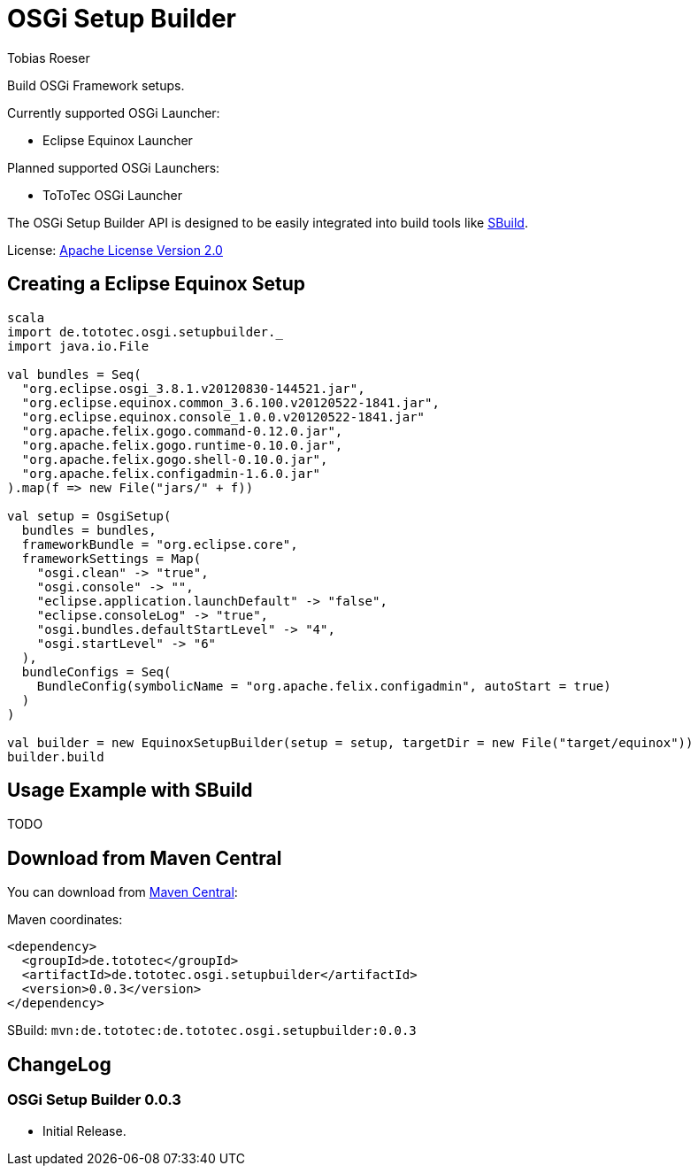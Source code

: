 = OSGi Setup Builder
:author: Tobias Roeser
:builderversion: 0.0.3

Build OSGi Framework setups.

Currently supported OSGi Launcher:

* Eclipse Equinox Launcher

Planned supported OSGi Launchers:

* ToToTec OSGi Launcher

The OSGi Setup Builder API is designed to be easily integrated into build tools like http://sbuild.tototec.de[SBuild].

License: http://www.apache.org/licenses/LICENSE-2.0.html[Apache License Version 2.0]

== Creating a Eclipse Equinox Setup

[source,scala]
----
scala
import de.tototec.osgi.setupbuilder._
import java.io.File

val bundles = Seq(
  "org.eclipse.osgi_3.8.1.v20120830-144521.jar",
  "org.eclipse.equinox.common_3.6.100.v20120522-1841.jar",
  "org.eclipse.equinox.console_1.0.0.v20120522-1841.jar"
  "org.apache.felix.gogo.command-0.12.0.jar",
  "org.apache.felix.gogo.runtime-0.10.0.jar",
  "org.apache.felix.gogo.shell-0.10.0.jar",
  "org.apache.felix.configadmin-1.6.0.jar"
).map(f => new File("jars/" + f))

val setup = OsgiSetup(
  bundles = bundles,
  frameworkBundle = "org.eclipse.core",
  frameworkSettings = Map(
    "osgi.clean" -> "true",
    "osgi.console" -> "",
    "eclipse.application.launchDefault" -> "false",
    "eclipse.consoleLog" -> "true",
    "osgi.bundles.defaultStartLevel" -> "4",
    "osgi.startLevel" -> "6"
  ),
  bundleConfigs = Seq(
    BundleConfig(symbolicName = "org.apache.felix.configadmin", autoStart = true)
  )
)

val builder = new EquinoxSetupBuilder(setup = setup, targetDir = new File("target/equinox"))
builder.build
----

== Usage Example with SBuild

TODO

== Download from Maven Central

You can download from http://central.maven.org/maven2/de/tototec/de.tototec.osgi.setupbuilder/[Maven Central]:

Maven coordinates:

[source,xml,subs="attributes,verbatim"]]
----
<dependency>
  <groupId>de.tototec</groupId>
  <artifactId>de.tototec.osgi.setupbuilder</artifactId>
  <version>{builderversion}</version>
</dependency>
----

SBuild: `mvn:de.tototec:de.tototec.osgi.setupbuilder:{builderversion}`

== ChangeLog

=== OSGi Setup Builder 0.0.3

* Initial Release.
